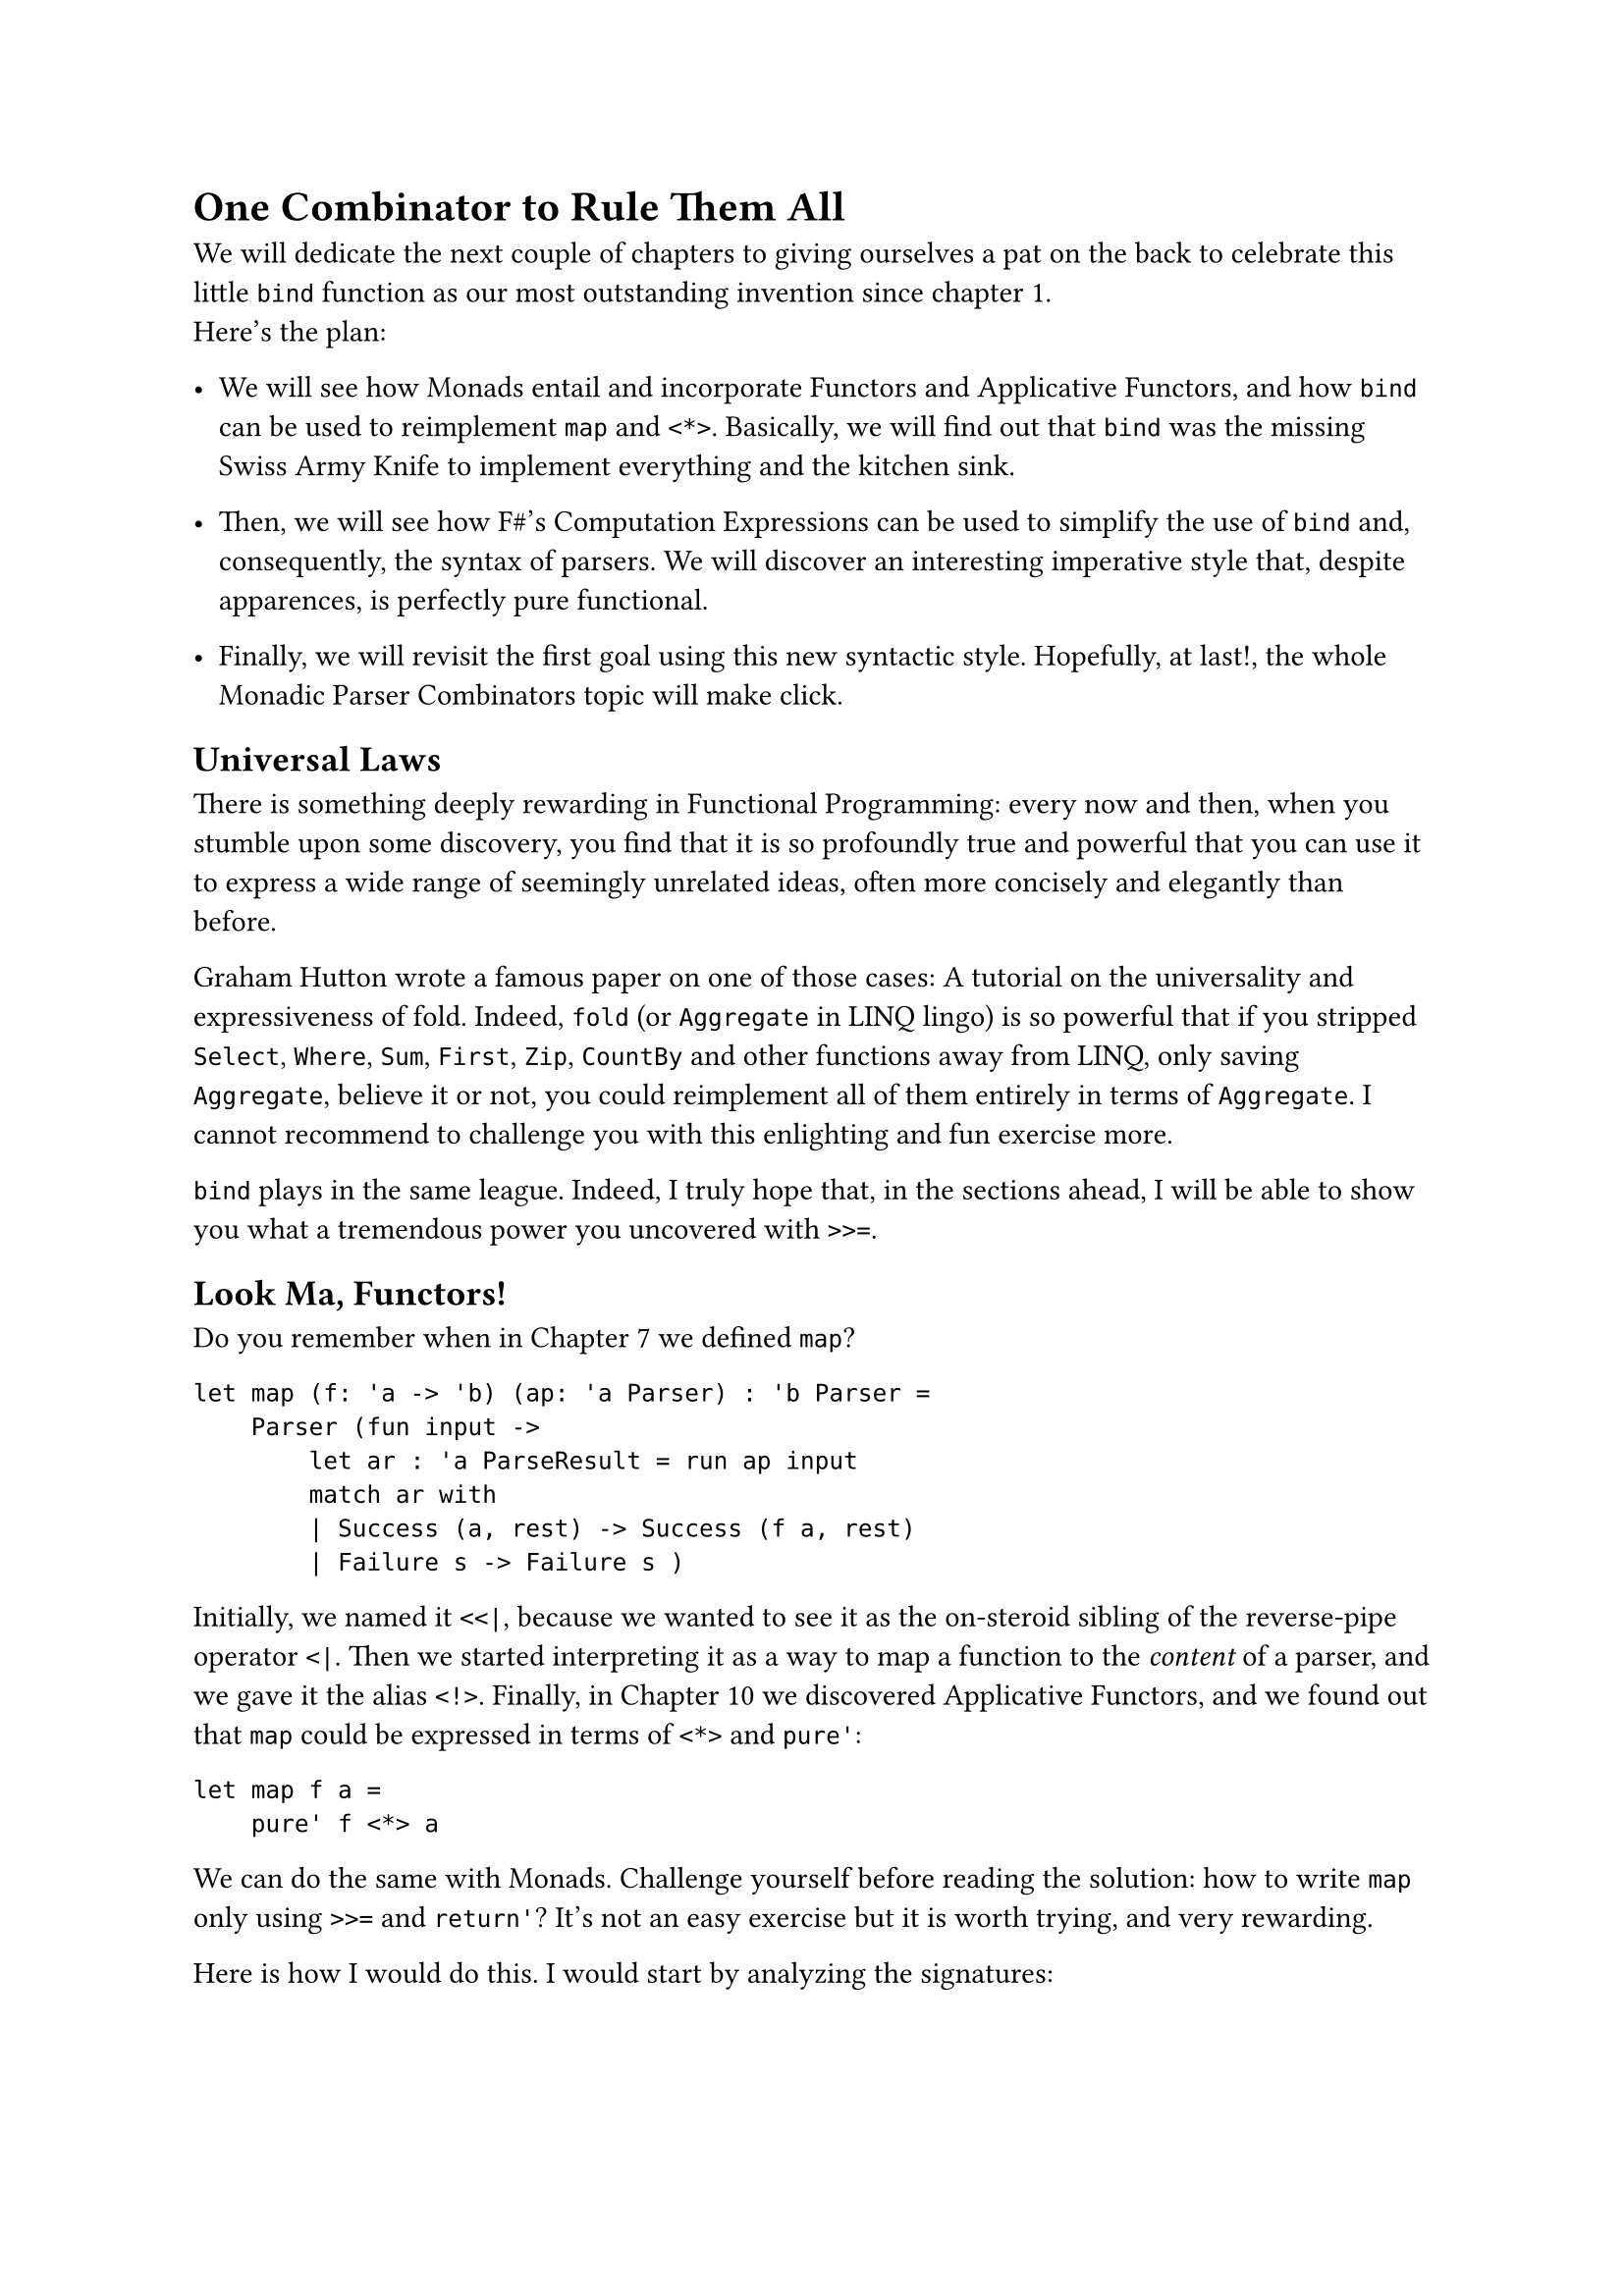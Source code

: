 = One Combinator to Rule Them All

We will dedicate the next couple of chapters to giving ourselves a pat
on the back to celebrate this little `bind` function as our most
outstanding invention since chapter 1. \
Here's the plan:

- We will see how Monads entail and incorporate Functors and Applicative
  Functors, and how `bind` can be used to reimplement `map` and `<*>`.
  Basically, we will find out that `bind` was the missing Swiss Army
  Knife to implement everything and the kitchen sink.

- Then, we will see how F\#'s Computation Expressions can be used to
  simplify the use of `bind` and, consequently, the syntax of parsers.
  We will discover an interesting imperative style that, despite
  apparences, is perfectly pure functional.

- Finally, we will revisit the first goal using this new syntactic
  style. Hopefully, at last!, the whole Monadic Parser Combinators topic
  will make click.

== Universal Laws
<universal-laws>
There is something deeply rewarding in Functional Programming: every now
and then, when you stumble upon some discovery, you find that it is so
profoundly true and powerful that you can use it to express a wide range
of seemingly unrelated ideas, often more concisely and elegantly than
before.

Graham Hutton wrote a famous paper on one of those cases:
#link("https://people.cs.nott.ac.uk/pszgmh/fold.pdf")[A tutorial on the universality and expressiveness of fold];.
Indeed, `fold` (or `Aggregate` in LINQ lingo) is so powerful that if you
stripped `Select`, `Where`, `Sum`, `First`, `Zip`, `CountBy` and other
functions away from LINQ, only saving `Aggregate`, believe it or not,
you could reimplement all of them entirely in terms of `Aggregate`. I
cannot recommend to challenge you with this enlighting and fun exercise
more.

`bind` plays in the same league. Indeed, I truly hope that, in the
sections ahead, I will be able to show you what a tremendous power you
uncovered with `>>=`.

== Look Ma, Functors!
<look-ma-functors>
Do you remember when in
#link("/monadic-parser-combinators-7")[Chapter 7] we defined `map`?

```fsharp
let map (f: 'a -> 'b) (ap: 'a Parser) : 'b Parser =
    Parser (fun input ->
        let ar : 'a ParseResult = run ap input
        match ar with
        | Success (a, rest) -> Success (f a, rest)
        | Failure s -> Failure s )
```

Initially, we named it `<<|`, because we wanted to see it as the
on-steroid sibling of the reverse-pipe operator `<|`. Then we started
interpreting it as a way to map a function to the #emph[content] of a
parser, and we gave it the alias `<!>`. Finally, in
#link("/monadic-parser-combinators-10")[Chapter 10] we discovered
Applicative Functors, and we found out that `map` could be expressed in
terms of `<*>` and `pure'`:

```fsharp
let map f a =
    pure' f <*> a
```

We can do the same with Monads. Challenge yourself before reading the
solution: how to write `map` only using `>>=` and `return'`? It's not an
easy exercise but it is worth trying, and very rewarding.

Here is how I would do this. I would start by analyzing the signatures:

```fsharp
map : ('a -> 'b) -> 'a Parser -> 'b Parser 
bind : 'a Parser -> ('a -> 'b Parser) -> 'b Parser
return : 'a -> 'a Parser
```

We want to build `map`, so we want to complete this implementation:

```fsharp
let map (f: 'a -> 'b) (aP: 'a Parser) = 
    ...
```

Both `map` and `bind` return a `'b Parser`, so the only challenge is
with the input parameters. \
As input, we have `f` and `aP`. Can we just pass them as they are to
`return'` and `bind`? \
Well, `aP` has already the right type for `bind`, as it matches the 1st
parameter. The second parameter, though, should be `'a -> 'b Parser`,
while we have `'a -> 'b`. But we know that `return'` can help lifting a
`'b` to `'b Parser`:

```fsharp
let map (f: 'a -> 'b) (aP: `a Parser) = 
    let f' = fun a -> 
        let b:  'b        = f a
        let bP: 'b Parser = return' b
        b
```

Good, that's it! We just have to invoke `bind` now:

```fsharp
let map (f: 'a -> 'b) (aP: `a Parser) = 
    let f' = fun a -> 
        let b = f a
        let bP = return' b
        b
        
    bind aP f'
```

We can make it way shorter inlining the variables:

```fsharp
let map (f: 'a -> 'b) (aP: `a Parser) = 
    let f' = fun a -> return' f a
        
    bind aP f'
```

and then observing that:

```fsharp
    let f' = fun a -> return' f a
```

can be written in Point-Free style with the `>>` operator:

```fsharp
let map (f: 'a -> 'b) (aP: `a Parser) = 
    let f' = f >> return'
        
    bind aP f'
```

It helps me to read `>>` as "#emph[and then];", so that the expression:

```fsharp
f >> return'
```

reads as:

```
apply f, and then return'
```

which is exactly what the meaning of the original:

```fsharp
fun a -> return' f a
```

This gets us to:

```fsharp
let map (f: 'a -> 'b) (aP: `a Parser) = 
    bind aP (f >> return')
```

or, using the infix alias `>>=`:

```fsharp
let map f aP =
    aP >>= (f >> return')
```

Wow! How concise! The compiler is happy with the signature and every,
every single test is still green.
#link("https://backtothefuture.fandom.com/wiki/This_is_heavy")[This is heavy];!
It's actually quite something! I bet that the result appears cryptic and
magic, at first. I swear that, after playing enough with FP, you will
find it understandable. And I promise that, when we will finally
introduce the #emph[do notation] by the means of F\# Computation
Expressions, everything will get very intuitive.

== Look Ma, Applicative Functors Too!
<look-ma-applicative-functors-too>
Writing `map` in terms of `>>=` was cool. But we already wrote it in
terms of `<*>`, so shall we be so impressed?

What if we killed `<*>`'s implementation and redefined it in terms `>>=`
and `return'`? That would be similar to the case of `Aggregate` and
LINQ: `>>=` would really be all we ever needed, the one-size-fits-all
tool, the mythical silver-bullet operator.

In #link("/monadic-parser-combinators-10")[Chapter 10] we wrote:

```fsharp
let ap fP aP = Parser (fun input ->
    match run fP input with
    | Failure e ->  Failure e
    | Success (f, rf) ->
        match run aP rf with
        | Failure s -> Failure s
        | Success (a, ra) -> Success (f a, ra))

let (<*>) = ap
```

How can we write this in terms of `>>=`? OK, this is tought. I have no
idea where to start from. Shall we try analyzing the signatures, like we
did with `map`?

```fsharp
ap :  ('a -> 'b) Parser -> 'a Parser -> 'b Parser 
bind : 'a Parser -> ('a -> 'b Parser) -> 'b Parser
return : 'a -> 'a Parser
```

Honestly, I don't see any easy combination. I can't help but feeling
lost. It's just beyond what my brain can process. What can help my poor
limited understanding is the following mental translation. \
Whenever I see the `>>=` operator in an expression like:

```fsharp
foo >>= (fun bar -> baz)
```

I interpret it like:

```fsharp
someParser >>= (fun theValueItParsed -> whatIWantToDoWithThatValue)
```

This matches 1:1 the signature:

```fsharp
bind : 'a Parser -> ('a -> 'b Parser) -> 'b Parser
```

The rule of thumb I keep in mind is:

- Whenever I find a Parser
- I can apply `>>=`.
- What follows is a function that simply receives the parsed value.
- So I can just operate on that value, ignoring that I am in the context
  of parsers.
- The only caveat I have to remember: at the end, I have to return a
  Parser, not a bare value.

Basically, I often use this metaphor: `>>=` is a lens that lets me look
#emph[inside] the parser box, so I can completely forget about parsers
and deal directly with values:

```fsharp
parser >>= (fun parsedValue -> ...)
```

Fine. Going back to rewriting `ap`:

```fsharp
// ('a -> 'b) Parser -> 'a Parser -> 'b Parser 
let ap (fP: ('a -> 'b) Parser) (aP: 'a Parser) =
    ...
```

`fP` is a function, and `aP` is the value to feed it with.
Unfortunately, they are both inside a parser. No problem: we'll use the
`>>=` lens to extract their values. We will have to apply `>>=` twice,
one time to look inside `fP`, the other time for `aP`. Let's start with
accessing `f` inside `fP`:

```fsharp
let ap (fP: ('a -> 'b) Parser) (aP: 'a Parser) =
    fP >>= (fun f ->
        ...)
```

Let's do the same with `aP`:

```fsharp
let ap fP (aP: 'a Parser) =
    fP >>= (fun f ->
        aP >>= (fun a ->
            ...))
```

Good. We have `f` and its argument `a`. That's easy! Applying `f` to `a`
will get us back `b`:

```fsharp
let ap fP (aP: 'a Parser) =
    fP >>= (fun f ->
        aP >>= (fun a ->
            let b = f a
            ...))
```

Can we just return `b`? No, both the `>>=` signature and the signature
of `aP` itself claim we should return a `'b Parser`, not a `'b`. Easy!
`return'` to the resque:

```fsharp
let ap fP (aP: 'a Parser) =
    fP >>= (fun f ->
        aP >>= (fun a ->
            let b = f a
            return' b))
```

Done! Let's make it shorter, now, by inlining the temporary variable:

```fsharp
let ap fP (aP: 'a Parser) =
    fP >>= (fun f ->
        aP >>= (fun a ->
            return' f a))
```

and then, again applying `>>`:

```fsharp
let ap fP (aP: 'a Parser) =
    fP >>= (fun f -> 
        aP >>= (f >> return'))
```

The compiler is happy, tests are green, so this expression must be
correct.

== Not Really My Vibe
<not-really-my-vibe>
If you are one of those horrible developers who are proud when the code
is super-concise, magic and almost impenetrable to your colleagues, you
can stop here and praise yourself. In theory you could even keep
rewriting `many`, `many1`, `>>.`, `.>>`, `between`, `sepBy` and all the
other parser combinators we have invented in the past chapters using
`>>=` only. It is technically possible. Just know that every time you do
that, a fairy loses its wings. \
To me, in most of the cases, it makes little sense. I personally find
this result too cryptic and not particularly expressive.

So, here's my alternative plan: I would rather get an energizing
Tiramisù; then I will quickly proceed with Chapter 16, in which I
intend to transform this horrible syntax into something more
digestible for the rest of us. Then, I promise, there will be a very
convincing reason to rewrite #emph[some] of the past combinators with
Monads. In the meanwhile, buon appetito.
